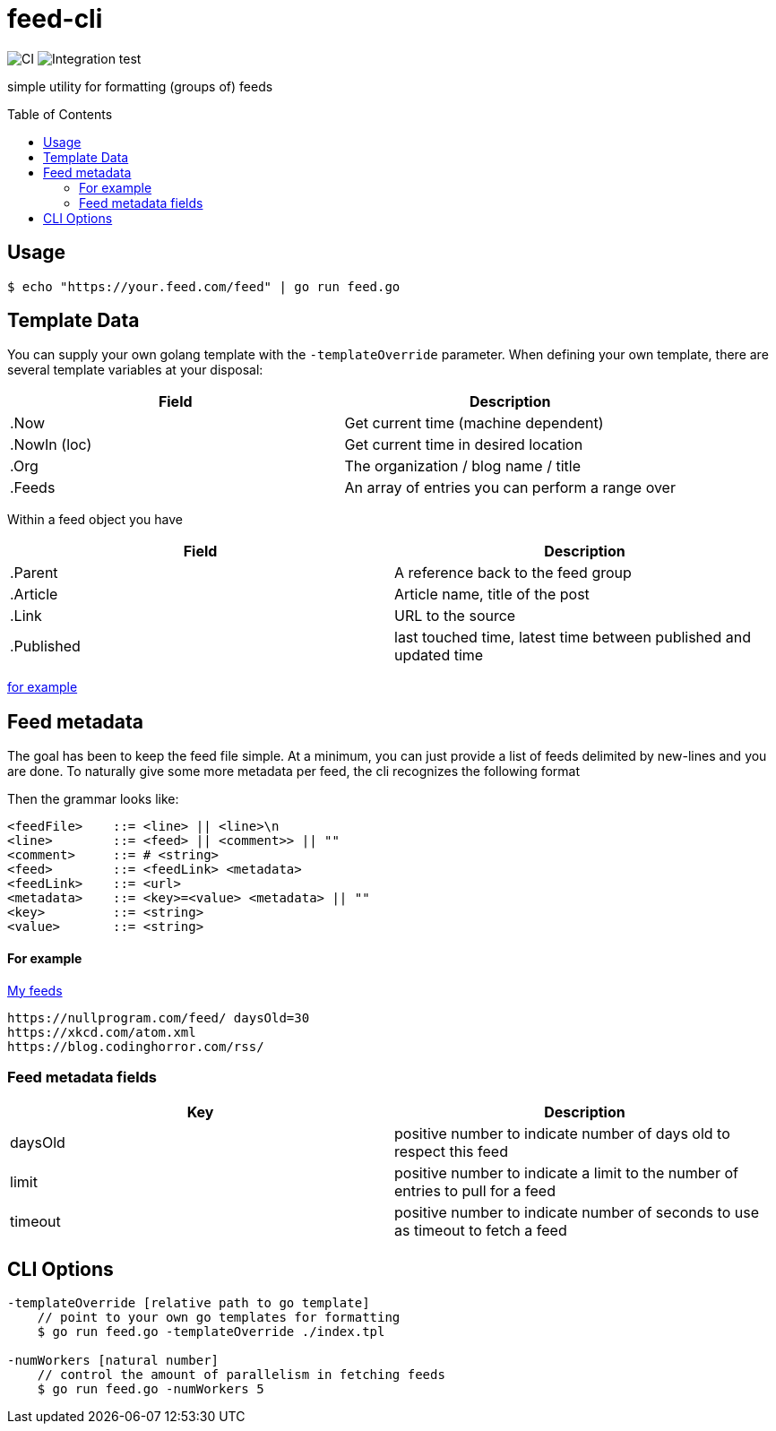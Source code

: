 :toc: macro

= feed-cli

image:https://github.com/nhomble/feed-cli/workflows/CI/badge.svg[CI] image:https://github.com/nhomble/feed-cli/workflows/Integration%20test/badge.svg[Integration test]

[.lead]
simple utility for formatting (groups of) feeds

toc::[]

== Usage

[source,bash]
----
$ echo "https://your.feed.com/feed" | go run feed.go
----

== Template Data

You can supply your own golang template with the `-templateOverride` parameter.
When defining your own template, there are several template variables at your disposal:

|===
|Field |Description

|.Now |Get current time (machine dependent)
|.NowIn (loc) |Get current time in desired location
|.Org |The organization / blog name / title
|.Feeds |An array of entries you can perform a range over
|===

Within a feed object you have

|===
|Field |Description

|.Parent |A reference back to the feed group
|.Article |Article name, title of the post
|.Link |URL to the source
|.Published |last touched time, latest time between published and updated time
|===

https://github.com/nhomble/fdmi/blob/master/index.tpl[for example]

== Feed metadata

The goal has been to keep the feed file simple.
At a minimum, you can just provide a list of feeds delimited by new-lines and you are done.
To naturally give some more metadata per feed, the cli recognizes the following format

Then the grammar looks like:

[source,text]
----
<feedFile>    ::= <line> || <line>\n
<line>        ::= <feed> || <comment>> || ""
<comment>     ::= # <string>
<feed>        ::= <feedLink> <metadata>
<feedLink>    ::= <url>
<metadata>    ::= <key>=<value> <metadata> || ""
<key>         ::= <string>
<value>       ::= <string>
----

==== For example

https://github.com/nhomble/fdmi/blob/master/feeds[My feeds]

[source,text]
----
https://nullprogram.com/feed/ daysOld=30
https://xkcd.com/atom.xml
https://blog.codinghorror.com/rss/
----

=== Feed metadata fields

|===
|Key |Description

| daysOld   | positive number to indicate number of days old to respect this feed
| limit     | positive number to indicate a limit to the number of entries to pull for a feed
| timeout   | positive number to indicate number of seconds to use as timeout to fetch a feed
|===

== CLI Options

[source,text]
----
-templateOverride [relative path to go template]
    // point to your own go templates for formatting
    $ go run feed.go -templateOverride ./index.tpl 

-numWorkers [natural number]
    // control the amount of parallelism in fetching feeds
    $ go run feed.go -numWorkers 5
----

